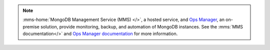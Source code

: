 .. note::
   :mms-home:`MongoDB Management Service (MMS) </>`, a hosted service,
   and `Ops Manager
   <https://www.mongodb.com/products/mongodb-enterprise-advanced>`_, an
   on-premise solution, provide monitoring, backup, and automation of
   MongoDB instances. See the :mms:`MMS documentation</>` and `Ops
   Manager documentation <https://docs.opsmanager.mongodb.com>`_ for
   more information.
